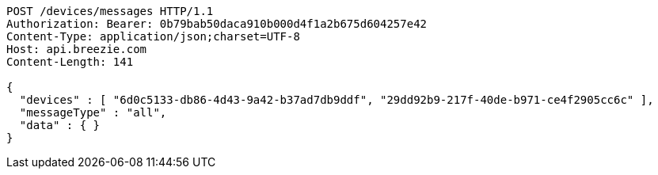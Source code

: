 [source,http,options="nowrap"]
----
POST /devices/messages HTTP/1.1
Authorization: Bearer: 0b79bab50daca910b000d4f1a2b675d604257e42
Content-Type: application/json;charset=UTF-8
Host: api.breezie.com
Content-Length: 141

{
  "devices" : [ "6d0c5133-db86-4d43-9a42-b37ad7db9ddf", "29dd92b9-217f-40de-b971-ce4f2905cc6c" ],
  "messageType" : "all",
  "data" : { }
}
----
